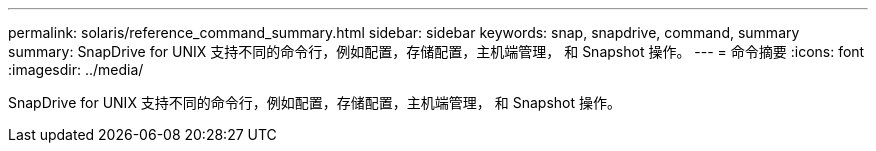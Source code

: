 ---
permalink: solaris/reference_command_summary.html 
sidebar: sidebar 
keywords: snap, snapdrive, command, summary 
summary: SnapDrive for UNIX 支持不同的命令行，例如配置，存储配置，主机端管理， 和 Snapshot 操作。 
---
= 命令摘要
:icons: font
:imagesdir: ../media/


[role="lead"]
SnapDrive for UNIX 支持不同的命令行，例如配置，存储配置，主机端管理， 和 Snapshot 操作。
